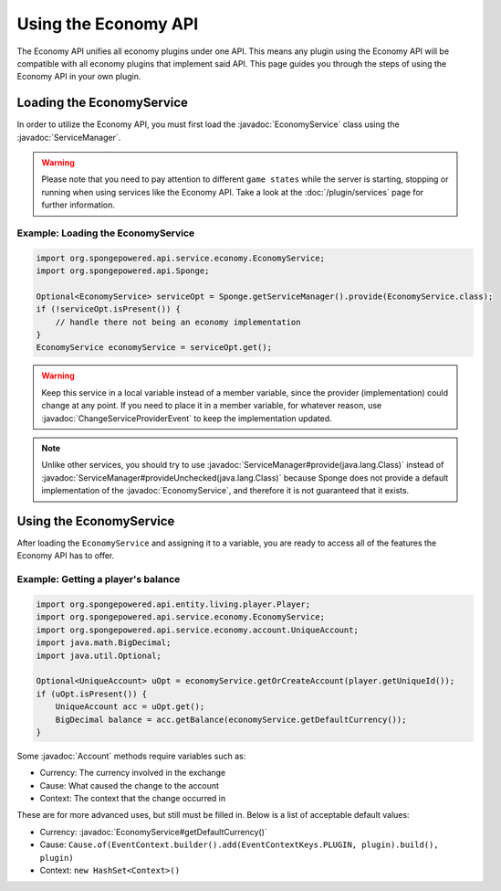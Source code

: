 =====================
Using the Economy API
=====================

.. javadoc-import::
    org.spongepowered.api.service.economy.EconomyService
    org.spongepowered.api.service.economy.account.Account
    org.spongepowered.api.service.ServiceManager
    org.spongepowered.api.event.service.ChangeServiceProviderEvent

The Economy API unifies all economy plugins under one API. This means any plugin using the Economy API
will be compatible with all economy plugins that implement said API. This page guides you through the steps of using
the Economy API in your own plugin.

Loading the EconomyService
==========================

In order to utilize the Economy API, you must first load the :javadoc:`EconomyService` class using the :javadoc:`ServiceManager`. 

.. warning::
  Please note that you need to pay attention to different ``game states`` while the server is starting, stopping or
  running when using services like the Economy API. Take a look at the :doc:`/plugin/services` page for further
  information.



Example: Loading the EconomyService
~~~~~~~~~~~~~~~~~~~~~~~~~~~~~~~~~~~

.. code-block:: java

	import org.spongepowered.api.service.economy.EconomyService;
	import org.spongepowered.api.Sponge;

	Optional<EconomyService> serviceOpt = Sponge.getServiceManager().provide(EconomyService.class);
	if (!serviceOpt.isPresent()) {
	    // handle there not being an economy implementation
	}
	EconomyService economyService = serviceOpt.get();
	
.. warning:: 
  Keep this service in a local variable instead of a member variable, since the provider (implementation) 
  could change at any point. If you need to place it in a member variable, for whatever reason, use 
  :javadoc:`ChangeServiceProviderEvent` to keep the implementation updated.

.. note::
  Unlike other services, you should try to use :javadoc:`ServiceManager#provide(java.lang.Class)` instead of
  :javadoc:`ServiceManager#provideUnchecked(java.lang.Class)` because Sponge does not provide a default implementation 
  of the :javadoc:`EconomyService`, and therefore it is not guaranteed that it exists.

Using the EconomyService
========================

After loading the ``EconomyService`` and assigning it to a variable, you are ready to access all of the features the
Economy API has to offer.

Example: Getting a player's balance
~~~~~~~~~~~~~~~~~~~~~~~~~~~~~~~~~~~

.. code-block:: java

    import org.spongepowered.api.entity.living.player.Player;
    import org.spongepowered.api.service.economy.EconomyService;
    import org.spongepowered.api.service.economy.account.UniqueAccount;
    import java.math.BigDecimal;
    import java.util.Optional;
    
    Optional<UniqueAccount> uOpt = economyService.getOrCreateAccount(player.getUniqueId());
    if (uOpt.isPresent()) {
        UniqueAccount acc = uOpt.get();
    	BigDecimal balance = acc.getBalance(economyService.getDefaultCurrency());
    }

Some :javadoc:`Account` methods require variables such as:

* Currency: The currency involved in the exchange
* Cause: What caused the change to the account
* Context: The context that the change occurred in

These are for more advanced uses, but still must be filled in. Below is a list of acceptable default values:

* Currency: :javadoc:`EconomyService#getDefaultCurrency()`
* Cause: ``Cause.of(EventContext.builder().add(EventContextKeys.PLUGIN, plugin).build(), plugin)``
* Context: ``new HashSet<Context>()``
